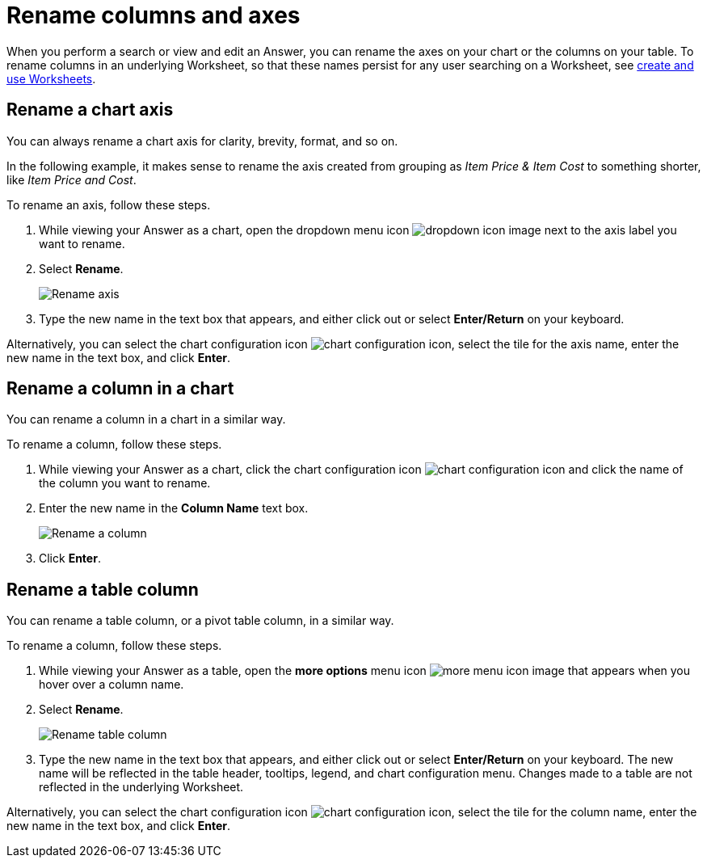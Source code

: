 = Rename columns and axes
:last_updated: 2/25/2020
:linkattrs:
:experimental:
:page-layout: default-cloud
:page-aliases: /end-user/search/column-renaming.adoc
:description: You can rename columns and axes on your tables and charts.
:jira: SCAL-182100, SCAL-201040


When you perform a search or view and edit an Answer, you can rename the axes on your chart or the columns on your table.
To rename columns in an underlying Worksheet, so that these names persist for any user searching on a Worksheet, see xref:worksheets.adoc[create and use Worksheets].

== Rename a chart axis

You can always rename a chart axis for clarity, brevity, format, and so on.

In the following example, it makes sense to rename the axis created from grouping as _Item Price & Item Cost_ to something shorter, like _Item Price and Cost_.

To rename an axis, follow these steps.

. While viewing your Answer as a chart, open the dropdown menu icon image:icon-caret-right-20px.png[dropdown icon image] next to the axis label you want to rename.
. Select *Rename*.
+
image::edit-axis-rename.png[Rename axis]

. Type the new name in the text box that appears, and either click out or select *Enter/Return* on your keyboard.

Alternatively, you can select the chart configuration icon image:icon-gear-10px.png[chart configuration icon], select the tile for the axis name, enter the new name in the text box, and click *Enter*.

== Rename a column in a chart

You can rename a column in a chart in a similar way.

To rename a column, follow these steps.

. While viewing your Answer as a chart, click the chart configuration icon image:icon-gear-10px.png[chart configuration icon] and click the name of the column you want to rename.
. Enter the new name in the *Column Name* text box.
+
image:column-rename.png[Rename a column]
. Click *Enter*.

[#column-rename]
== Rename a table column

You can rename a table column, or a pivot table column, in a similar way.

To rename a column, follow these steps.

. While viewing your Answer as a table, open the *more options* menu icon image:icon-more-10px.png[more menu icon image] that appears when you hover over a column name.
. Select *Rename*.
+
image::chartconfig-renametable.png[Rename table column]

. Type the new name in the text box that appears, and either click out or select *Enter/Return* on your keyboard. The new name will be reflected in the table header, tooltips, legend, and chart configuration menu. Changes made to a table are not reflected in the underlying Worksheet.

Alternatively, you can select the chart configuration icon image:icon-gear-10px.png[chart configuration icon], select the tile for the column name, enter the new name in the text box, and click *Enter*.